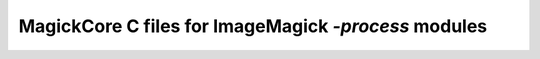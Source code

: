 ===============================================================================
MagickCore C files for ImageMagick `-process` modules
===============================================================================
